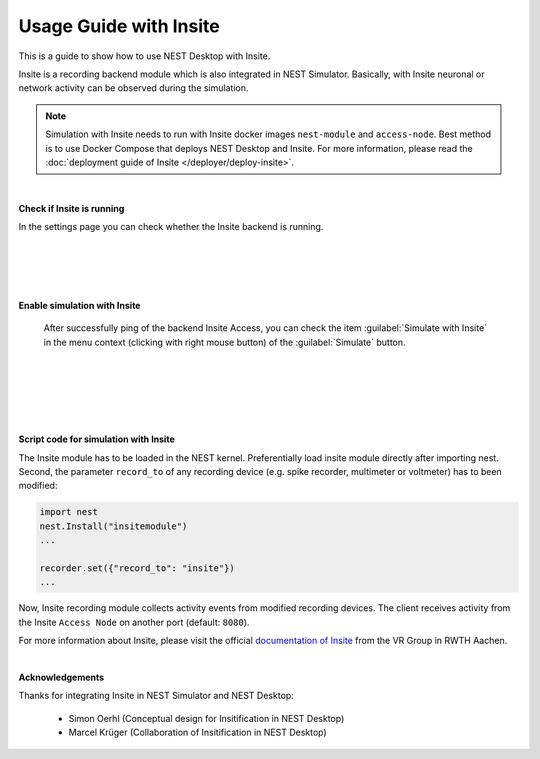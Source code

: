 Usage Guide with Insite
=======================

This is a guide to show how to use NEST Desktop with Insite.


Insite is a recording backend module which is also integrated in NEST Simulator.
Basically, with Insite neuronal or network activity can be observed during the simulation.


.. note::

  Simulation with Insite needs to run with Insite docker images
  ``nest-module`` and ``access-node``.
  Best method is to use Docker Compose that deploys NEST Desktop and Insite.
  For more information, please read the :doc:`deployment guide of Insite </deployer/deploy-insite>`.

|

.. image:: ../_static/img/screenshots/settings-insite.png
  :align: left

**Check if Insite is running**

In the settings page you can check whether the Insite backend is running.

|
|
|
|

.. image:: ../_static/img/screenshots/simulate-with-insite.png
  :align: right

**Enable simulation with Insite**

  After successfully ping of the backend Insite Access,
  you can check the item :guilabel:`Simulate with Insite`
  in the menu context (clicking with right mouse button) of the :guilabel:`Simulate` button.

|
|
|
|
|

**Script code for simulation with Insite**

The Insite module has to be loaded in the NEST kernel.
Preferentially load insite module directly after importing nest.
Second, the parameter ``record_to`` of any recording device
(e.g. spike recorder, multimeter or voltmeter) has to been modified:

.. code-block:: python

  import nest
  nest.Install("insitemodule")
  ...

  recorder.set({"record_to": "insite"})
  ...

Now, Insite recording module collects activity events from modified recording devices.
The client receives activity from the Insite ``Access Node`` on another port (default: ``8080``).

For more information about Insite, please visit the official `documentation of Insite <https://vrgrouprwth.github.io/insite/>`__ from the VR Group in RWTH Aachen.

|

**Acknowledgements**

Thanks for integrating Insite in NEST Simulator and NEST Desktop:

  - Simon Oerhl (Conceptual design for Insitification in NEST Desktop)
  - Marcel Krüger (Collaboration of Insitification in NEST Desktop)
